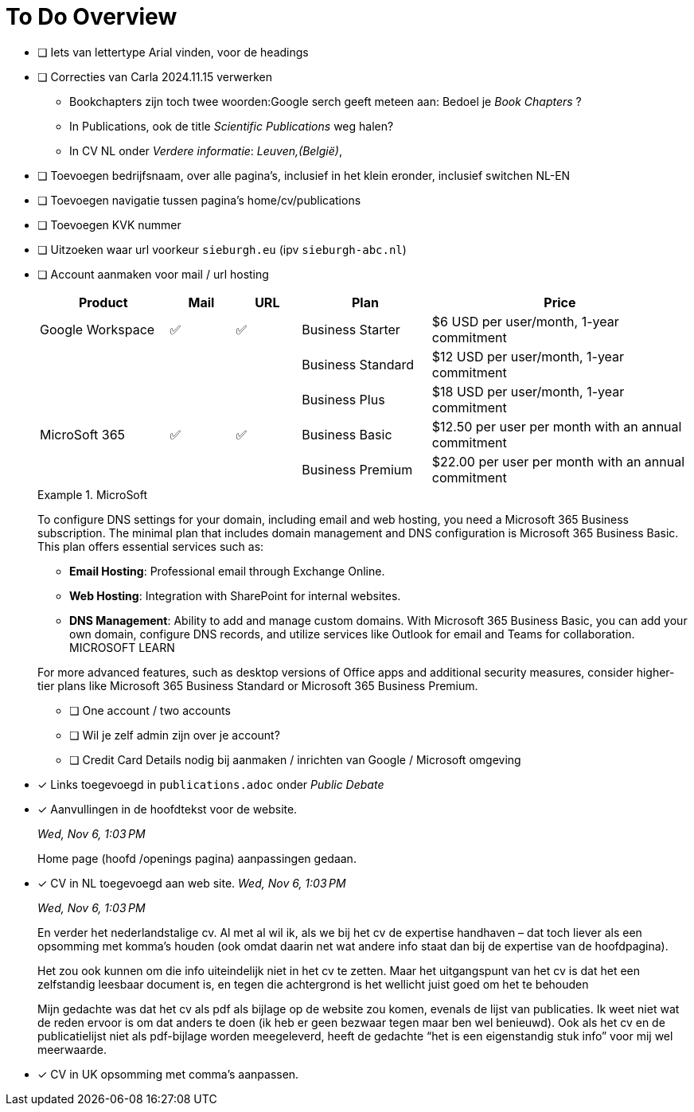 = To Do Overview

- [ ] Iets van lettertype Arial vinden, voor de headings
- [ ] Correcties van Carla 2024.11.15 verwerken
** Bookchapters zijn toch twee woorden:Google serch geeft meteen aan: Bedoel je _Book Chapters_ ?
** In Publications, ook de title _Scientific Publications_ weg halen?
** In CV NL onder _Verdere informatie_: __Leuven,(België)__, 
- [ ] Toevoegen bedrijfsnaam, over alle pagina's, inclusief in het klein eronder, inclusief switchen NL-EN
- [ ] Toevoegen navigatie tussen pagina's home/cv/publications
- [ ] Toevoegen KVK nummer
- [ ] Uitzoeken waar url voorkeur `sieburgh.eu` (ipv `sieburgh-abc.nl`)
- [ ] Account aanmaken voor mail / url hosting
+
--
[%header,cols="2,1,1,2,4"]
|===
| Product | Mail | URL | Plan | Price
| Google Workspace | ✅ | ✅ | Business Starter | $6 USD
per user/month, 1-year commitment
| | | | Business Standard | $12 USD
per user/month, 1-year commitment
| | | | Business Plus | $18 USD
per user/month, 1-year commitment
| MicroSoft 365 | ✅ | ✅ |  Business Basic | $12.50 per user per month with an annual commitment
| | | | Business Premium | $22.00 per user per month with an annual commitment
|===

.MicroSoft
[sidebar]
====
To configure DNS settings for your domain, including email and web hosting, you need a Microsoft 365 Business subscription. The minimal plan that includes domain management and DNS configuration is Microsoft 365 Business Basic. This plan offers essential services such as:

- *Email Hosting*: Professional email through Exchange Online.
- *Web Hosting*: Integration with SharePoint for internal websites.
- *DNS Management*: Ability to add and manage custom domains.
With Microsoft 365 Business Basic, you can add your own domain, configure DNS records, and utilize services like Outlook for email and Teams for collaboration. 
MICROSOFT LEARN

For more advanced features, such as desktop versions of Office apps and additional security measures, consider higher-tier plans like Microsoft 365 Business Standard or Microsoft 365 Business Premium.
====

** [ ] One account / two accounts
** [ ] Wil je zelf admin zijn over je account?
** [ ] Credit Card Details nodig bij aanmaken / inrichten van Google / Microsoft omgeving
--

- [x] Links toegevoegd in `publications.adoc` onder _Public Debate_

- [x] Aanvullingen in de hoofdtekst voor de website.
+
--
__Wed, Nov 6, 1:03 PM__

Home page (hoofd /openings pagina) aanpassingen gedaan.
--

- [x] CV in NL toegevoegd aan web site.
__Wed, Nov 6, 1:03 PM__
+
--
__Wed, Nov 6, 1:03 PM__

En verder het nederlandstalige cv. Al met al wil ik, als we bij het cv de expertise handhaven – dat toch liever als een opsomming met komma’s houden (ook omdat daarin net wat andere info staat dan bij de expertise van de hoofdpagina).

Het zou ook kunnen om die info uiteindelijk niet in het cv te zetten. Maar het uitgangspunt van het cv is dat het een zelfstandig leesbaar document is, en tegen die achtergrond is het wellicht juist goed om het te behouden
--
+
[sidebar]
--
Mijn gedachte was dat het cv als pdf als bijlage op de website zou komen, evenals de lijst van publicaties. Ik weet niet wat de reden ervoor is om dat anders te doen (ik heb er geen bezwaar tegen maar ben wel benieuwd). Ook als het cv en de publicatielijst niet als pdf-bijlage worden meegeleverd, heeft de gedachte “het is een eigenstandig stuk info” voor mij wel meerwaarde.
--


- [x] CV in UK opsomming met comma's aanpassen.
